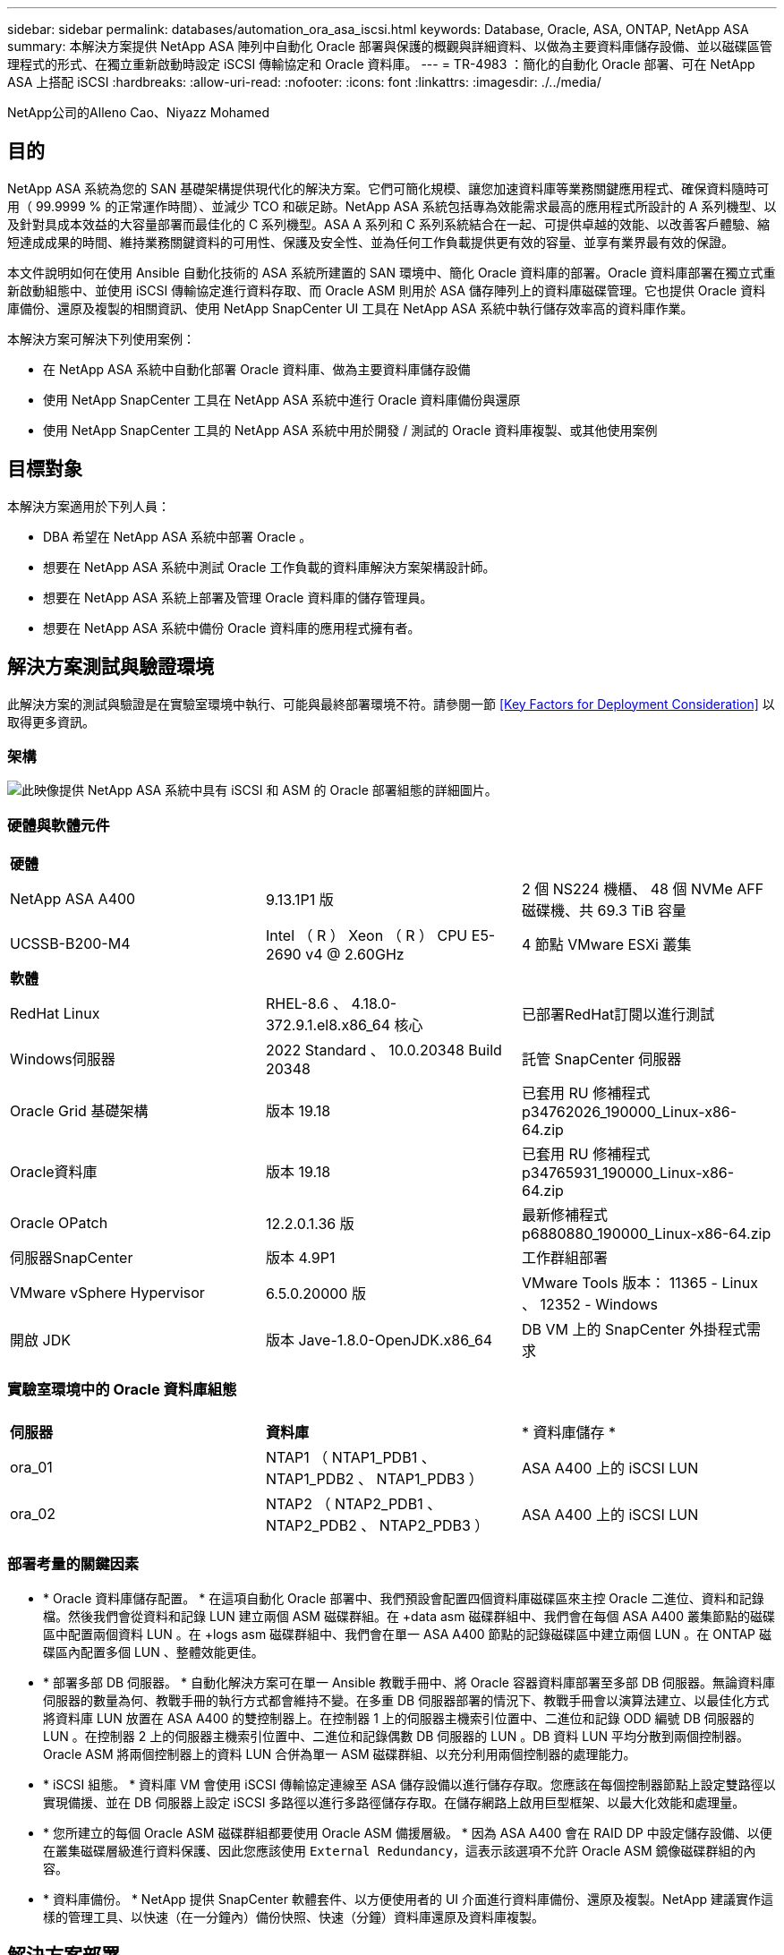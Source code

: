 ---
sidebar: sidebar 
permalink: databases/automation_ora_asa_iscsi.html 
keywords: Database, Oracle, ASA, ONTAP, NetApp ASA 
summary: 本解決方案提供 NetApp ASA 陣列中自動化 Oracle 部署與保護的概觀與詳細資料、以做為主要資料庫儲存設備、並以磁碟區管理程式的形式、在獨立重新啟動時設定 iSCSI 傳輸協定和 Oracle 資料庫。 
---
= TR-4983 ：簡化的自動化 Oracle 部署、可在 NetApp ASA 上搭配 iSCSI
:hardbreaks:
:allow-uri-read: 
:nofooter: 
:icons: font
:linkattrs: 
:imagesdir: ./../media/


NetApp公司的Alleno Cao、Niyazz Mohamed



== 目的

NetApp ASA 系統為您的 SAN 基礎架構提供現代化的解決方案。它們可簡化規模、讓您加速資料庫等業務關鍵應用程式、確保資料隨時可用（ 99.9999 % 的正常運作時間）、並減少 TCO 和碳足跡。NetApp ASA 系統包括專為效能需求最高的應用程式所設計的 A 系列機型、以及針對具成本效益的大容量部署而最佳化的 C 系列機型。ASA A 系列和 C 系列系統結合在一起、可提供卓越的效能、以改善客戶體驗、縮短達成成果的時間、維持業務關鍵資料的可用性、保護及安全性、並為任何工作負載提供更有效的容量、並享有業界最有效的保證。

本文件說明如何在使用 Ansible 自動化技術的 ASA 系統所建置的 SAN 環境中、簡化 Oracle 資料庫的部署。Oracle 資料庫部署在獨立式重新啟動組態中、並使用 iSCSI 傳輸協定進行資料存取、而 Oracle ASM 則用於 ASA 儲存陣列上的資料庫磁碟管理。它也提供 Oracle 資料庫備份、還原及複製的相關資訊、使用 NetApp SnapCenter UI 工具在 NetApp ASA 系統中執行儲存效率高的資料庫作業。

本解決方案可解決下列使用案例：

* 在 NetApp ASA 系統中自動化部署 Oracle 資料庫、做為主要資料庫儲存設備
* 使用 NetApp SnapCenter 工具在 NetApp ASA 系統中進行 Oracle 資料庫備份與還原
* 使用 NetApp SnapCenter 工具的 NetApp ASA 系統中用於開發 / 測試的 Oracle 資料庫複製、或其他使用案例




== 目標對象

本解決方案適用於下列人員：

* DBA 希望在 NetApp ASA 系統中部署 Oracle 。
* 想要在 NetApp ASA 系統中測試 Oracle 工作負載的資料庫解決方案架構設計師。
* 想要在 NetApp ASA 系統上部署及管理 Oracle 資料庫的儲存管理員。
* 想要在 NetApp ASA 系統中備份 Oracle 資料庫的應用程式擁有者。




== 解決方案測試與驗證環境

此解決方案的測試與驗證是在實驗室環境中執行、可能與最終部署環境不符。請參閱一節 <<Key Factors for Deployment Consideration>> 以取得更多資訊。



=== 架構

image::automation_ora_asa_iscsi_archit.png[此映像提供 NetApp ASA 系統中具有 iSCSI 和 ASM 的 Oracle 部署組態的詳細圖片。]



=== 硬體與軟體元件

[cols="33%, 33%, 33%"]
|===


3+| *硬體* 


| NetApp ASA A400 | 9.13.1P1 版 | 2 個 NS224 機櫃、 48 個 NVMe AFF 磁碟機、共 69.3 TiB 容量 


| UCSSB-B200-M4 | Intel （ R ） Xeon （ R ） CPU E5-2690 v4 @ 2.60GHz | 4 節點 VMware ESXi 叢集 


3+| *軟體* 


| RedHat Linux | RHEL-8.6 、 4.18.0-372.9.1.el8.x86_64 核心 | 已部署RedHat訂閱以進行測試 


| Windows伺服器 | 2022 Standard 、 10.0.20348 Build 20348 | 託管 SnapCenter 伺服器 


| Oracle Grid 基礎架構 | 版本 19.18 | 已套用 RU 修補程式 p34762026_190000_Linux-x86-64.zip 


| Oracle資料庫 | 版本 19.18 | 已套用 RU 修補程式 p34765931_190000_Linux-x86-64.zip 


| Oracle OPatch | 12.2.0.1.36 版 | 最新修補程式 p6880880_190000_Linux-x86-64.zip 


| 伺服器SnapCenter | 版本 4.9P1 | 工作群組部署 


| VMware vSphere Hypervisor | 6.5.0.20000 版 | VMware Tools 版本： 11365 - Linux 、 12352 - Windows 


| 開啟 JDK | 版本 Jave-1.8.0-OpenJDK.x86_64 | DB VM 上的 SnapCenter 外掛程式需求 
|===


=== 實驗室環境中的 Oracle 資料庫組態

[cols="33%, 33%, 33%"]
|===


3+|  


| *伺服器* | *資料庫* | * 資料庫儲存 * 


| ora_01 | NTAP1 （ NTAP1_PDB1 、 NTAP1_PDB2 、 NTAP1_PDB3 ） | ASA A400 上的 iSCSI LUN 


| ora_02 | NTAP2 （ NTAP2_PDB1 、 NTAP2_PDB2 、 NTAP2_PDB3 ） | ASA A400 上的 iSCSI LUN 
|===


=== 部署考量的關鍵因素

* * Oracle 資料庫儲存配置。 * 在這項自動化 Oracle 部署中、我們預設會配置四個資料庫磁碟區來主控 Oracle 二進位、資料和記錄檔。然後我們會從資料和記錄 LUN 建立兩個 ASM 磁碟群組。在 +data asm 磁碟群組中、我們會在每個 ASA A400 叢集節點的磁碟區中配置兩個資料 LUN 。在 +logs asm 磁碟群組中、我們會在單一 ASA A400 節點的記錄磁碟區中建立兩個 LUN 。在 ONTAP 磁碟區內配置多個 LUN 、整體效能更佳。
* * 部署多部 DB 伺服器。 * 自動化解決方案可在單一 Ansible 教戰手冊中、將 Oracle 容器資料庫部署至多部 DB 伺服器。無論資料庫伺服器的數量為何、教戰手冊的執行方式都會維持不變。在多重 DB 伺服器部署的情況下、教戰手冊會以演算法建立、以最佳化方式將資料庫 LUN 放置在 ASA A400 的雙控制器上。在控制器 1 上的伺服器主機索引位置中、二進位和記錄 ODD 編號 DB 伺服器的 LUN 。在控制器 2 上的伺服器主機索引位置中、二進位和記錄偶數 DB 伺服器的 LUN 。DB 資料 LUN 平均分散到兩個控制器。Oracle ASM 將兩個控制器上的資料 LUN 合併為單一 ASM 磁碟群組、以充分利用兩個控制器的處理能力。
* * iSCSI 組態。 * 資料庫 VM 會使用 iSCSI 傳輸協定連線至 ASA 儲存設備以進行儲存存取。您應該在每個控制器節點上設定雙路徑以實現備援、並在 DB 伺服器上設定 iSCSI 多路徑以進行多路徑儲存存取。在儲存網路上啟用巨型框架、以最大化效能和處理量。
* * 您所建立的每個 Oracle ASM 磁碟群組都要使用 Oracle ASM 備援層級。 * 因為 ASA A400 會在 RAID DP 中設定儲存設備、以便在叢集磁碟層級進行資料保護、因此您應該使用 `External Redundancy`，這表示該選項不允許 Oracle ASM 鏡像磁碟群組的內容。
* * 資料庫備份。 * NetApp 提供 SnapCenter 軟體套件、以方便使用者的 UI 介面進行資料庫備份、還原及複製。NetApp 建議實作這樣的管理工具、以快速（在一分鐘內）備份快照、快速（分鐘）資料庫還原及資料庫複製。




== 解決方案部署

以下各節提供在 NetApp ASA A400 中進行自動化 Oracle 19c 部署與保護的逐步程序、透過 iSCSI 將資料庫 LUN 直接掛載至 DB VM 、並以 Oracle ASM 作為資料庫 Volume Manager 重新啟動組態。



=== 部署的先決條件

[%collapsible]
====
部署需要下列先決條件。

. 假設 NetApp ASA 儲存陣列已安裝並設定完成。這包括 iSCSI 廣播網域、兩個控制器節點上的 LACP 介面群組 a0a 、兩個控制器節點上的 iSCSI VLAN 連接埠（ <iscsi-a-vlan-id> 、 <iscsi-b-vlan-id> ）。如果需要協助、以下連結提供詳細的逐步指示。 link:https://docs.netapp.com/us-en/ontap-systems/asa400/install-detailed-guide.html["詳細指南 - ASA A400"^]
. 在安裝最新版 Ansible 和 Git 的情況下、將 Linux VM 配置為 Ansible 控制器節點。如需詳細資訊、請參閱下列連結： link:../automation/getting-started.html["NetApp解決方案自動化入門"^] 在第 - 節中 `Setup the Ansible Control Node for CLI deployments on RHEL / CentOS` 或 `Setup the Ansible Control Node for CLI deployments on Ubuntu / Debian`。
. 複製適用於 iSCSI 的 NetApp Oracle 部署自動化工具套件複本。
+
[source, cli]
----
git clone https://bitbucket.ngage.netapp.com/scm/ns-bb/na_oracle_deploy_iscsi.git
----
. 佈建 Windows 伺服器以使用最新版本執行 NetApp SnapCenter UI 工具。如需詳細資訊、請參閱下列連結： link:https://docs.netapp.com/us-en/snapcenter/install/task_install_the_snapcenter_server_using_the_install_wizard.html["安裝SnapCenter 此伺服器"^]
. 建置兩部 RHEL Oracle DB 伺服器、無論是裸機或虛擬化 VM 。在 DB 伺服器上建立不含密碼權限的管理員使用者、並在 Ansible 主機和 Oracle DB 伺服器主機之間啟用 SSH 私密 / 公開金鑰驗證。在 DB 伺服器 /tmp/archive 目錄上執行 Oracle 19c 安裝檔案之後的階段。
+
....
installer_archives:
  - "LINUX.X64_193000_grid_home.zip"
  - "p34762026_190000_Linux-x86-64.zip"
  - "LINUX.X64_193000_db_home.zip"
  - "p34765931_190000_Linux-x86-64.zip"
  - "p6880880_190000_Linux-x86-64.zip"
....
+

NOTE: 請確定您已在 Oracle VM 根磁碟區中至少分配 50 g 的空間、以便有足夠的空間來存放 Oracle 安裝檔案。

. 觀看下列影片：
+
.在 NetApp ASA 上使用 iSCSI 簡化並自動化 Oracle 部署
video::79095731-6b02-41d5-9fa1-b0c00100d055[panopto,width=360]


====


=== 自動化參數檔案

[%collapsible]
====
Ansible 教戰手冊使用預先定義的參數執行資料庫安裝和組態工作。對於此 Oracle 自動化解決方案、有三個使用者定義的參數檔案需要使用者輸入才能執行教戰手冊。

* 主機：定義自動化教戰手冊所針對的目標。
* VARS/vars.yml - 定義適用於所有目標的變數的全域變數檔案。
* host_vars/host_name.yml - 定義僅套用至本機目標的變數的本機變數檔案。在我們的使用案例中、這些是 Oracle DB 伺服器。


除了這些使用者定義的變數檔案之外、還有幾個預設變數檔案、其中包含預設參數、除非必要、否則不需要變更。下列各節說明如何設定使用者定義的變數檔案。

====


=== 參數檔組態

[%collapsible]
====
. Ansible 目標 `hosts` 檔案組態：
+
[source, shell]
----
# Enter NetApp ASA controller management IP address
[ontap]
172.16.9.32

# Enter Oracle servers names to be deployed one by one, follow by each Oracle server public IP address, and ssh private key of admin user for the server.
[oracle]
ora_01 ansible_host=10.61.180.21 ansible_ssh_private_key_file=ora_01.pem
ora_02 ansible_host=10.61.180.23 ansible_ssh_private_key_file=ora_02.pem

----
. 全域 `vars/vars.yml` 檔案組態
+
[source, shell]
----
#############################################################################################################
######                 Oracle 19c deployment global user configurable variables                        ######
######                 Consolidate all variables from ONTAP, linux and oracle                          ######
#############################################################################################################

#############################################################################################################
######                 ONTAP env specific config variables                                             ######
#############################################################################################################

# Enter the supported ONTAP platform: on-prem, aws-fsx.
ontap_platform: on-prem

# Enter ONTAP cluster management user credentials
username: "xxxxxxxx"
password: "xxxxxxxx"


###### on-prem platform specific user defined variables ######

# Enter Oracle SVM iSCSI lif addresses. Each controller configures with dual paths iscsi_a, iscsi_b for redundancy
ora_iscsi_lif_mgmt:
  - {name: '{{ svm_name }}_mgmt', address: 172.21.253.220, netmask: 255.255.255.0, vlan_name: ora_mgmt, vlan_id: 3509}

ora_iscsi_lifs_node1:
  - {name: '{{ svm_name }}_lif_1a', address: 172.21.234.221, netmask: 255.255.255.0, vlan_name: ora_iscsi_a, vlan_id: 3490}
  - {name: '{{ svm_name }}_lif_1b', address: 172.21.235.221, netmask: 255.255.255.0, vlan_name: ora_iscsi_b, vlan_id: 3491}
ora_iscsi_lifs_node2:
  - {name: '{{ svm_name }}_lif_2a', address: 172.21.234.223, netmask: 255.255.255.0, vlan_name: ora_iscsi_a, vlan_id: 3490}
  - {name: '{{ svm_name }}_lif_2b', address: 172.21.235.223, netmask: 255.255.255.0, vlan_name: ora_iscsi_b, vlan_id: 3491}


#############################################################################################################
###                   Linux env specific config variables                                                 ###
#############################################################################################################

# Enter RHEL subscription to enable repo
redhat_sub_username: xxxxxxxx
redhat_sub_password: "xxxxxxxx"


#############################################################################################################
###                   Oracle DB env specific config variables                                             ###
#############################################################################################################

# Enter Database domain name
db_domain: solutions.netapp.com

# Enter initial password for all required Oracle passwords. Change them after installation.
initial_pwd_all: xxxxxxxx

----
. 本機 DB 伺服器 `host_vars/host_name.yml` 組態
+
[source, shell]
----
# User configurable Oracle host specific parameters

# Enter container database SID. By default, a container DB is created with 3 PDBs within the CDB
oracle_sid: NTAP1

# Enter database shared memory size or SGA. CDB is created with SGA at 75% of memory_limit, MB. The grand total of SGA should not exceed 75% available RAM on node.
memory_limit: 8192

----


====


=== 教戰手冊執行

[%collapsible]
====
自動化工具套件共有六本教戰手冊。每個工作區塊都會執行不同的工作區塊、並提供不同的用途。

....
0-all_playbook.yml - execute playbooks from 1-4 in one playbook run.
1-ansible_requirements.yml - set up Ansible controller with required libs and collections.
2-linux_config.yml - execute Linux kernel configuration on Oracle DB servers.
3-ontap_config.yml - configure ONTAP svm/volumes/luns for Oracle database and grant DB server access to luns.
4-oracle_config.yml - install and configure Oracle on DB servers for grid infrastructure and create a container database.
5-destroy.yml - optional to undo the environment to dismantle all.
....
有三個選項可用來執行具有下列命令的教戰手冊。

. 在一次合併執行中執行所有部署教戰手冊。
+
[source, cli]
----
ansible-playbook -i hosts 0-all_playbook.yml -u admin -e @vars/vars.yml
----
. 一次執行一個教戰手冊、編號順序為 1-4 。
+
[source, cli]]
----
ansible-playbook -i hosts 1-ansible_requirements.yml -u admin -e @vars/vars.yml
----
+
[source, cli]
----
ansible-playbook -i hosts 2-linux_config.yml -u admin -e @vars/vars.yml
----
+
[source, cli]
----
ansible-playbook -i hosts 3-ontap_config.yml -u admin -e @vars/vars.yml
----
+
[source, cli]
----
ansible-playbook -i hosts 4-oracle_config.yml -u admin -e @vars/vars.yml
----
. 使用標記執行 0-all_playbook.yml 。
+
[source, cli]
----
ansible-playbook -i hosts 0-all_playbook.yml -u admin -e @vars/vars.yml -t ansible_requirements
----
+
[source, cli]
----
ansible-playbook -i hosts 0-all_playbook.yml -u admin -e @vars/vars.yml -t linux_config
----
+
[source, cli]
----
ansible-playbook -i hosts 0-all_playbook.yml -u admin -e @vars/vars.yml -t ontap_config
----
+
[source, cli]
----
ansible-playbook -i hosts 0-all_playbook.yml -u admin -e @vars/vars.yml -t oracle_config
----
. 復原環境
+
[source, cli]
----
ansible-playbook -i hosts 5-destroy.yml -u admin -e @vars/vars.yml
----


====


=== 執行後驗證

[%collapsible]
====
執行教戰手冊後、以 Oracle 使用者身分登入 Oracle DB 伺服器、以驗證 Oracle 網格基礎架構和資料庫是否已成功建立。以下是主機 ora_01 上 Oracle 資料庫驗證的範例。

. 驗證建立的網格基礎架構和資源。
+
....

[oracle@ora_01 ~]$ df -h
Filesystem                    Size  Used Avail Use% Mounted on
devtmpfs                      7.7G   40K  7.7G   1% /dev
tmpfs                         7.8G  1.1G  6.7G  15% /dev/shm
tmpfs                         7.8G  312M  7.5G   4% /run
tmpfs                         7.8G     0  7.8G   0% /sys/fs/cgroup
/dev/mapper/rhel-root          44G   38G  6.8G  85% /
/dev/sda1                    1014M  258M  757M  26% /boot
tmpfs                         1.6G   12K  1.6G   1% /run/user/42
tmpfs                         1.6G  4.0K  1.6G   1% /run/user/1000
/dev/mapper/ora_01_biny_01p1   40G   21G   20G  52% /u01
[oracle@ora_01 ~]$ asm
[oracle@ora_01 ~]$ crsctl stat res -t
--------------------------------------------------------------------------------
Name           Target  State        Server                   State details
--------------------------------------------------------------------------------
Local Resources
--------------------------------------------------------------------------------
ora.DATA.dg
               ONLINE  ONLINE       ora_01                   STABLE
ora.LISTENER.lsnr
               ONLINE  INTERMEDIATE ora_01                   Not All Endpoints Re
                                                             gistered,STABLE
ora.LOGS.dg
               ONLINE  ONLINE       ora_01                   STABLE
ora.asm
               ONLINE  ONLINE       ora_01                   Started,STABLE
ora.ons
               OFFLINE OFFLINE      ora_01                   STABLE
--------------------------------------------------------------------------------
Cluster Resources
--------------------------------------------------------------------------------
ora.cssd
      1        ONLINE  ONLINE       ora_01                   STABLE
ora.diskmon
      1        OFFLINE OFFLINE                               STABLE
ora.driver.afd
      1        ONLINE  ONLINE       ora_01                   STABLE
ora.evmd
      1        ONLINE  ONLINE       ora_01                   STABLE
ora.ntap1.db
      1        ONLINE  ONLINE       ora_01                   Open,HOME=/u01/app/o
                                                             racle/product/19.0.0
                                                             /NTAP1,STABLE
--------------------------------------------------------------------------------
[oracle@ora_01 ~]$

....
+

NOTE: 忽略 `Not All Endpoints Registered` In State 詳細資料。這是因為與接聽程式發生手動和動態資料庫登錄衝突、因此可以安全地忽略。

. 驗證 ASM 篩選器驅動程式是否正常運作。
+
....

[oracle@ora_01 ~]$ asmcmd
ASMCMD> lsdg
State    Type    Rebal  Sector  Logical_Sector  Block       AU  Total_MB  Free_MB  Req_mir_free_MB  Usable_file_MB  Offline_disks  Voting_files  Name
MOUNTED  EXTERN  N         512             512   4096  4194304    327680   318644                0          318644              0             N  DATA/
MOUNTED  EXTERN  N         512             512   4096  4194304     81920    78880                0           78880              0             N  LOGS/
ASMCMD> lsdsk
Path
AFD:ORA_01_DAT1_01
AFD:ORA_01_DAT1_03
AFD:ORA_01_DAT1_05
AFD:ORA_01_DAT1_07
AFD:ORA_01_DAT2_02
AFD:ORA_01_DAT2_04
AFD:ORA_01_DAT2_06
AFD:ORA_01_DAT2_08
AFD:ORA_01_LOGS_01
AFD:ORA_01_LOGS_02
ASMCMD> afd_state
ASMCMD-9526: The AFD state is 'LOADED' and filtering is 'ENABLED' on host 'ora_01'
ASMCMD>

....
. 登入 Oracle Enterprise Manager Express 以驗證資料庫。
+
image::automation_ora_asa_em_01.png[此映像提供 Oracle Enterprise Manager Express 的登入畫面]

+
image::automation_ora_asa_em_02.png[此映像可從 Oracle Enterprise Manager Express 提供容器資料庫檢視]

+
....
Enable additional port from sqlplus for login to individual container database or PDBs.

SQL> show pdbs

    CON_ID CON_NAME                       OPEN MODE  RESTRICTED
---------- ------------------------------ ---------- ----------
         2 PDB$SEED                       READ ONLY  NO
         3 NTAP1_PDB1                     READ WRITE NO
         4 NTAP1_PDB2                     READ WRITE NO
         5 NTAP1_PDB3                     READ WRITE NO
SQL> alter session set container=NTAP1_PDB1;

Session altered.

SQL> select dbms_xdb_config.gethttpsport() from dual;

DBMS_XDB_CONFIG.GETHTTPSPORT()
------------------------------
                             0

SQL> exec DBMS_XDB_CONFIG.SETHTTPSPORT(5501);

PL/SQL procedure successfully completed.

SQL> select dbms_xdb_config.gethttpsport() from dual;

DBMS_XDB_CONFIG.GETHTTPSPORT()
------------------------------
                          5501

login to NTAP1_PDB1 from port 5501.
....
+
image::automation_ora_asa_em_03.png[此映像可從 Oracle Enterprise Manager Express 提供 PDB 資料庫檢視]



====


=== 使用 SnapCenter 進行 Oracle 備份、還原及複製

[%collapsible]
====
請參閱 TR-4979 link:aws_ora_fsx_vmc_guestmount.html#oracle-backup-restore-and-clone-with-snapcenter["在 VMware Cloud 上使用來賓安裝的 FSX ONTAP 、在 AWS 上簡化、自我管理的 Oracle"^] 區段 `Oracle backup, restore, and clone with SnapCenter` 如需設定 SnapCenter 及執行資料庫備份、還原及複製工作流程的詳細資訊、

====


== 何處可找到其他資訊

若要深入瞭解本文件所述資訊、請參閱下列文件及 / 或網站：

* NetApp ASA ： All Flash SAN 陣列
+
link:https://www.netapp.com/data-storage/all-flash-san-storage-array/["https://www.netapp.com/data-storage/all-flash-san-storage-array/"^]

* 安裝 Oracle Grid Infrastructure for a Standalone Server with a New Database Installation
+
link:https://docs.oracle.com/en/database/oracle/oracle-database/19/ladbi/installing-oracle-grid-infrastructure-for-a-standalone-server-with-a-new-database-installation.html#GUID-0B1CEE8C-C893-46AA-8A6A-7B5FAAEC72B3["https://docs.oracle.com/en/database/oracle/oracle-database/19/ladbi/installing-oracle-grid-infrastructure-for-a-standalone-server-with-a-new-database-installation.html#GUID-0B1CEE8C-C893-46AA-8A6A-7B5FAAEC72B3"^]

* 使用回應檔案安裝及設定 Oracle 資料庫
+
link:https://docs.oracle.com/en/database/oracle/oracle-database/19/ladbi/installing-and-configuring-oracle-database-using-response-files.html#GUID-D53355E9-E901-4224-9A2A-B882070EDDF7["https://docs.oracle.com/en/database/oracle/oracle-database/19/ladbi/installing-and-configuring-oracle-database-using-response-files.html#GUID-D53355E9-E901-4224-9A2A-B882070EDDF7"^]

* 將 Red Hat Enterprise Linux 8.2 與 ONTAP 搭配使用
+
link:https://docs.netapp.com/us-en/ontap-sanhost/hu_rhel_82.html#all-san-array-configurations["https://docs.netapp.com/us-en/ontap-sanhost/hu_rhel_82.html#all-san-array-configurations"^]


